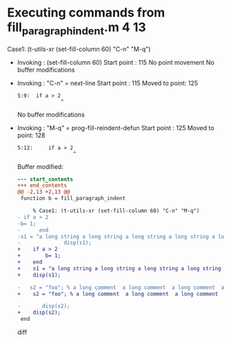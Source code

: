 #+startup: showall

* Executing commands from fill_paragraph_indent.m:4:13:

  Case1: (t-utils-xr (set-fill-column 60) "C-n" "M-q")

- Invoking      : (set-fill-column 60)
  Start point   :  115
  No point movement
  No buffer modifications

- Invoking      : "C-n" = next-line
  Start point   :  115
  Moved to point:  125
  : 5:9:  if a > 2
  :               ^
  No buffer modifications

- Invoking      : "M-q" = prog-fill-reindent-defun
  Start point   :  125
  Moved to point:  128
  : 5:12:     if a > 2
  :                   ^
  Buffer modified:
  #+begin_src diff
--- start_contents
+++ end_contents
@@ -2,13 +2,13 @@
 function b = fill_paragraph_indent
 
     % Case1: (t-utils-xr (set-fill-column 60) "C-n" "M-q")
- if a > 2
-b= 1;
-      end
-s1 = "a long string a long string a long string a long string a long string a long string a long string a long string a long string a long string a long string a long string a long string a long string a long string a long string a long string a long string ";
-              disp(s1);
+    if a > 2
+        b= 1;
+    end
+    s1 = "a long string a long string a long string a long string a long string a long string a long string a long string a long string a long string a long string a long string a long string a long string a long string a long string a long string a long string ";
+    disp(s1);
 
-   s2 = "foo"; % a long comment  a long comment  a long comment  a long comment  a long comment  a long comment  a long comment  a long comment  a long comment  a long comment  a long comment  a long comment  a long comment  a long comment  a long comment  a long comment
+    s2 = "foo"; % a long comment  a long comment  a long comment  a long comment  a long comment  a long comment  a long comment  a long comment  a long comment  a long comment  a long comment  a long comment  a long comment  a long comment  a long comment  a long comment
 
-       disp(s2);
+    disp(s2);
 end
  #+end_src diff
